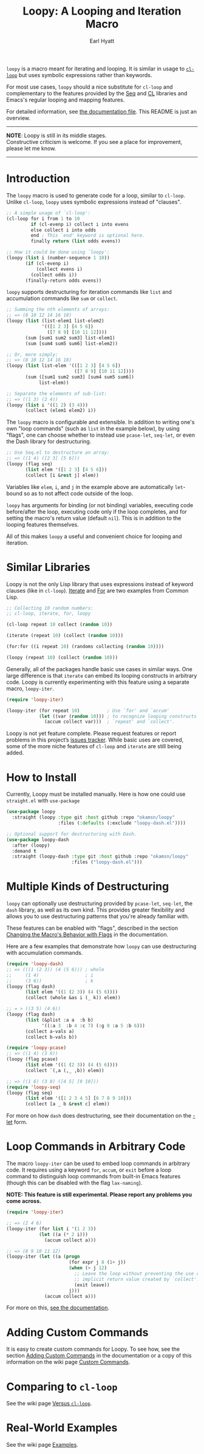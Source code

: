 #+title: Loopy: A Looping and Iteration Macro
#+author: Earl Hyatt
#+export_file_name: loopy

# Make sure to export all headings as such.  Otherwise, some links to
# sub-headings won’t work.
#+options: H:6
# Some parsers require this option to export footnotes.
#+options: f:t

~loopy~ is a macro meant for iterating and looping.  It is similar in usage to
[[https://www.gnu.org/software/emacs/manual/html_node/cl/Loop-Facility.html#Loop-Facility][~cl-loop~]] but uses symbolic expressions rather than keywords.

For most use cases, ~loopy~ should a nice substitute for ~cl-loop~ and
complementary to the features provided by the [[https://www.gnu.org/software/emacs/manual/html_node/elisp/Sequences-Arrays-Vectors.html][Seq]] and [[https://www.gnu.org/software/emacs/manual/html_node/cl/index.html][CL]] libraries and Emacs's
regular looping and mapping features.

For detailed information, see [[file:doc/loopy-doc.org][the documentation file]].  This README is just an
overview.

-----
#+begin_center
*NOTE*: Loopy is still in its middle stages.\\
Constructive criticism is welcome.  If you see a place for improvement,
please let me know.
#+end_center
-----

# This auto-generated by toc-org.
* Table of Contents                                                :TOC:noexport:
- [[#introduction][Introduction]]
- [[#similar-libraries][Similar Libraries]]
- [[#how-to-install][How to Install]]
- [[#multiple-kinds-of-destructuring][Multiple Kinds of Destructuring]]
- [[#loop-commands-in-arbitrary-code][Loop Commands in Arbitrary Code]]
- [[#adding-custom-commands][Adding Custom Commands]]
- [[#comparing-to-cl-loop][Comparing to =cl-loop=]]
- [[#real-world-examples][Real-World Examples]]

* Introduction

  The ~loopy~ macro is used to generate code for a loop, similar to ~cl-loop~.
  Unlike ~cl-loop~, ~loopy~ uses symbolic expressions instead of "clauses".

  #+begin_src emacs-lisp
    ;; A simple usage of `cl-loop':
    (cl-loop for i from 1 to 10
             if (cl-evenp i) collect i into evens
             else collect i into odds
             end ; This `end' keyword is optional here.
             finally return (list odds evens))

    ;; How it could be done using `loopy':
    (loopy (list i (number-sequence 1 10))
           (if (cl-evenp i)
               (collect evens i)
             (collect odds i))
           (finally-return odds evens))
  #+end_src

  ~loopy~ supports destructuring for iteration commands like =list= and
  accumulation commands like =sum= or =collect=.

  #+begin_src emacs-lisp
    ;; Summing the nth elements of arrays:
    ;; => (8 10 12 14 16 18)
    (loopy (list (list-elem1 list-elem2)
                 '(([1 2 3] [4 5 6])
                   ([7 8 9] [10 11 12])))
           (sum [sum1 sum2 sum3] list-elem1)
           (sum [sum4 sum5 sum6] list-elem2))

    ;; Or, more simply:
    ;; => (8 10 12 14 16 18)
    (loopy (list list-elem '(([1 2 3] [4 5 6])
                             ([7 8 9] [10 11 12])))
           (sum ([sum1 sum2 sum3] [sum4 sum5 sum6])
                list-elem))

    ;; Separate the elements of sub-list:
    ;; => ((1 3) (2 4))
    (loopy (list i '((1 2) (3 4)))
           (collect (elem1 elem2) i))
  #+end_src

  The ~loopy~ macro is configurable and extensible.  In addition to writing one's
  own "loop commands" (such as =list= in the example below), by using "flags",
  one can choose whether to instead use ~pcase-let~, ~seq-let~, or even the Dash
  library for destructuring.

  #+begin_src emacs-lisp
    ;; Use Seq.el to destructure an array:
    ;; => ((1 4) ([2 3] [5 6]))
    (loopy (flag seq)
           (list elem '([1 2 3] [4 5 6]))
           (collect [i &rest j] elem))
  #+end_src

  Variables like =elem=, =i=, and =j= in the example above are automatically
  ~let~-bound so as to not affect code outside of the loop.

  ~loopy~ has arguments for binding (or not binding) variables, executing code
  before/after the loop, executing code only if the loop completes, and for
  setting the macro's return value (default ~nil~).  This is in addition to the
  looping features themselves.

  All of this makes ~loopy~ a useful and convenient choice for looping and
  iteration.

* Similar Libraries

  Loopy is not the only Lisp library that uses expressions instead of keyword
  clauses (like in ~cl-loop~).  [[https://common-lisp.net/project/iterate/][Iterate]] and [[https://github.com/Shinmera/for/][For]] are two examples from Common
  Lisp.

  #+begin_src emacs-lisp
    ;; Collecting 10 random numbers:
    ;; cl-loop, iterate, for, loopy

    (cl-loop repeat 10 collect (random 10))

    (iterate (repeat 10) (collect (random 10)))

    (for:for ((i repeat 10) (randoms collecting (random 10))))

    (loopy (repeat 10) (collect (random 10)))
  #+end_src

  Generally, all of the packages handle basic use cases in similar ways.  One
  large difference is that ~iterate~ can embed its looping constructs in
  arbitrary code.  Loopy is currently experimenting with this feature using a
  separate macro, ~loopy-iter~.

  #+begin_src emacs-lisp
    (require 'loopy-iter)

    (loopy-iter (for repeat 10)          ; Use `for' and `accum'
                (let ((var (random 10))) ; to recognize looping constructs
                  (accum collect var)))  ; `repeat' and `collect'.
  #+end_src

  Loopy is not yet feature complete.  Please request features or report problems
  in this project’s [[https://github.com/okamsn/loopy/issues][issues tracker]].  While basic uses are covered, some of the
  more niche features of ~cl-loop~ and ~iterate~ are still being added.

* How to Install

  Currently, Loopy must be installed manually.  Here is how one could use
  ~straight.el~ with ~use-package~

  #+begin_src emacs-lisp
    (use-package loopy
      :straight (loopy :type git :host github :repo "okamsn/loopy"
                       :files (:defaults (:exclude "loopy-dash.el"))))

    ;; Optional support for destructuring with Dash.
    (use-package loopy-dash
      :after (loopy)
      :demand t
      :straight (loopy-dash :type git :host github :repo "okamsn/loopy"
                            :files ("loopy-dash.el")))
  #+end_src

* Multiple Kinds of Destructuring

  ~loopy~ can optionally use destructuring provided by ~pcase-let~, ~seq-let~,
  the =dash= library, as well as its own kind.  This provides greater
  flexibility and allows you to use destructuring patterns that you're already
  familiar with.

  These features can be enabled with "flags", described in the section
  [[file:doc/loopy-doc.org::*Changing the Macro's Behavior with Flags][Changing the Macro's Behavior with Flags]] in the documentation.

  Here are a few examples that demonstrate how ~loopy~ can use destructuring
  with accumulation commands.

  #+begin_src emacs-lisp
    (require 'loopy-dash)
    ;; => (((1 (2 3)) (4 (5 6))) ; whole
    ;;     (1 4)                 ; i
    ;;     (3 6))                ; k
    (loopy (flag dash)
           (list elem '((1 (2 3)) (4 (5 6))))
           (collect (whole &as i (_ k)) elem))

    ;; = > ((3 5) (4 6))
    (loopy (flag dash)
           (list (&plist :a a  :b b)
                 '((:a 3  :b 4 :c 7) (:g 8 :a 5 :b 6)))
           (collect a-vals a)
           (collect b-vals b))

    (require 'loopy-pcase)
    ;; => ((1 4) (3 6))
    (loopy (flag pcase)
           (list elem '((1 (2 3)) (4 (5 6))))
           (collect `(,a (,_ ,b)) elem))

    ;; => ((1 6) (3 8) ([4 5] [9 10]))
    (require 'loopy-seq)
    (loopy (flag seq)
           (list elem '([1 2 3 4 5] [6 7 8 9 10]))
           (collect [a _ b &rest c] elem))
  #+end_src

  For more on how =dash= does destructuring, see their documentation on the [[https://github.com/magnars/dash.el#-let-varlist-rest-body][-let]]
  form.

* Loop Commands in Arbitrary Code

  The macro ~loopy-iter~ can be used to embed loop commands in arbitrary code.
  It requires using a keyword =for=, =accum=, or =exit= before a loop command to
  distinguish loop commands from built-in Emacs features (though this can be
  disabled with the flag =lax-naming=).

  #+begin_center
  *NOTE: This feature is still experimental.  Please report any problems you
   come across.*
  #+end_center

  #+begin_src emacs-lisp
    (require 'loopy-iter)

    ;; => (2 4 6)
    (loopy-iter (for list i '(1 2 3))
                (let ((a (* 2 i)))
                  (accum collect a)))

    ;; => (8 9 10 11 12)
    (loopy-iter (let ((a (progn
                           (for expr j 8 (1+ j))
                           (when (> j 12)
                             ;; Leave the loop without preventing the use of the
                             ;; implicit return value created by `collect'.
                             (exit leave))
                           j)))
                  (accum collect a)))
  #+end_src

  For more on this, [[file:doc/loopy-doc.org::#loopy-iter][see the documentation]].

* Adding Custom Commands
  :PROPERTIES:
  :CUSTOM_ID: adding-custom-commands
  :END:

  It is easy to create custom commands for Loopy.  To see how, see the section
  [[file:doc/loopy-doc.org::#adding-custom-commands][Adding Custom Commands]] in the documentation or a copy of this information on
  the wiki page [[https://github.com/okamsn/loopy/wiki/Custom-Commands][Custom Commands]].

* Comparing to =cl-loop=
  :PROPERTIES:
  :CUSTOM_ID: how-does-it-compare-to-other-approaches
  :END:

  See the wiki page [[https://github.com/okamsn/loopy/wiki/Versus-%60cl-loop%60][Versus =cl-loop=]].


* Real-World Examples

  See the wiki page [[https://github.com/okamsn/loopy/wiki/Examples][Examples]].

# Local Variables:
# org-link-file-path-type: relative
# End:

